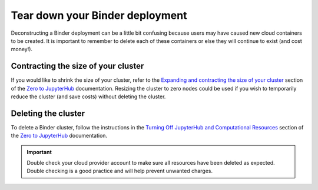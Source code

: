 Tear down your Binder deployment
================================

Deconstructing a Binder deployment can be a little bit confusing because
users may have caused new cloud containers to be created. It is important
to remember to delete each of these containers or else they will continue
to exist (and cost money!).

Contracting the size of your cluster
------------------------------------

If you would like to shrink the size of your cluster, refer to the
`Expanding and contracting the size of your cluster <https://zero-to-jupyterhub.readthedocs.io/en/latest/user-resources.html#expanding-and-contracting-the-size-of-your-cluster>`_
section of the `Zero to JupyterHub`_ documentation. Resizing the cluster to
zero nodes could be used if you wish to temporarily reduce the cluster (and
save costs) without deleting the cluster.

Deleting the cluster
--------------------

To delete a Binder cluster, follow the instructions in the
`Turning Off JupyterHub and Computational Resources <https://zero-to-jupyterhub.readthedocs.io/en/latest/turn-off.html>`_
section of the `Zero to JupyterHub`_ documentation.

.. important::

    Double check your cloud provider account to make sure all resources have been
    deleted as expected. Double checking is a good practice and will help
    prevent unwanted charges.

.. _Zero to JupyterHub: https://zero-to-jupyterhub.readthedocs.io
